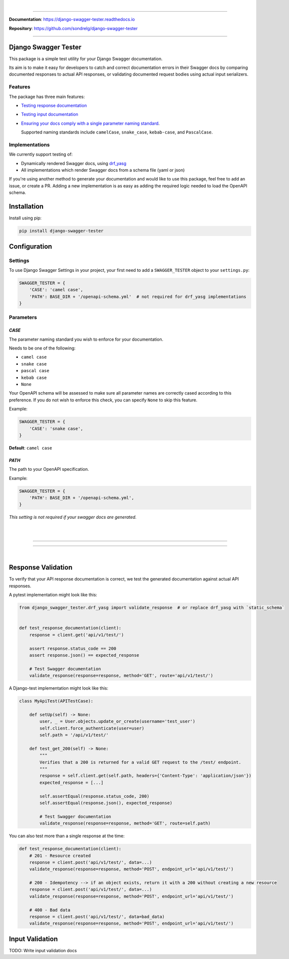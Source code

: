 .. raw:: html

    <p align="center">
      <a href="https://django-swagger-tester.readthedocs.io/" target="_blank"><img width="750px" src="docs/img/readme_logo4.png" alt='logo'></a>
    </p>
    <p align="center">
      <em>A Django test utility for validating Swagger documentation</em>
    </p>

|

.. raw:: html

    <p align="center">
    <a href="https://pypi.org/project/django-swagger-tester/">
        <img src="https://img.shields.io/pypi/v/django-swagger-tester.svg" alt="Package version">
    </a>
    <a href="https://django-swagger-tester.readthedocs.io/en/latest/?badge=latest">
        <img src="https://readthedocs.org/projects/django-swagger-tester/badge/?version=latest" alt="Documentation status">
    </a>
    <a href="https://codecov.io/gh/sondrelg/django-swagger-tester">
        <img src="https://codecov.io/gh/sondrelg/django-swagger-tester/branch/master/graph/badge.svg" alt="Code coverage">
    </a>
    <a href="https://pypi.org/project/django-swagger-tester/">
        <img src="https://img.shields.io/pypi/pyversions/django-swagger-tester.svg" alt="Supported Python versions">
    </a>
    <a href="https://pypi.python.org/pypi/django-swagger-tester">
        <img src="https://img.shields.io/pypi/djversions/django-swagger-tester.svg" alt="Supported Django versions">
    </a>
    </p>
    <p align="center">
    <a href="https://pypi.org/project/django-swagger-tester/">
        <img src="https://img.shields.io/badge/code%20style-black-000000.svg" alt="Code style Black">
    </a>
    <a href="http://mypy-lang.org/">
        <img src="http://www.mypy-lang.org/static/mypy_badge.svg" alt="Checked with mypy">
    </a>
    <a href="https://github.com/pre-commit/pre-commit">
        <img src="https://img.shields.io/badge/pre--commit-enabled-brightgreen?logo=pre-commit&logoColor=white" alt="Pre-commit enabled">
    </a>
    </p>

--------------

**Documentation**: `https://django-swagger-tester.readthedocs.io <https://django-swagger-tester.readthedocs.io/en/latest/?badge=latest>`_

**Repository**: `https://github.com/sondrelg/django-swagger-tester <https://github.com/sondrelg/django-swagger-tester>`_

--------------

Django Swagger Tester
=====================

This package is a simple test utility for your Django Swagger documentation.

Its aim is to make it easy for developers to catch and correct documentation errors in their Swagger docs by
comparing documented responses to actual API responses, or validating documented request bodies using actual input serializers.

Features
--------

The package has three main features:

-  `Testing response documentation`_

-  `Testing input documentation`_

-  `Ensuring your docs comply with a single parameter naming standard`_.

   Supported naming standards include ``camelCase``, ``snake_case``,
   ``kebab-case``, and ``PascalCase``.


Implementations
---------------

We currently support testing of:

- Dynamically rendered Swagger docs, using `drf_yasg`_
- All implementations which render Swagger docs from a schema file (yaml or json)

If you're using another method to generate your documentation and would like to use this package, feel free to add an issue, or create a PR. Adding a new implementation is as easy as adding the required logic needed to load the OpenAPI schema.

Installation
============

Install using pip:

.. code:: python

   pip install django-swagger-tester

Configuration
=============

Settings
--------

To use Django Swagger Settings in your project, your first need to add a ``SWAGGER_TESTER``
object to your ``settings.py``:

.. code:: python

   SWAGGER_TESTER = {
       'CASE': 'camel case',
       'PATH': BASE_DIR + '/openapi-schema.yml'  # not required for drf_yasg implementations
   }

Parameters
----------

*CASE*
~~~~~~

The parameter naming standard you wish to enforce for your documentation.

Needs to be one of the following:

-  ``camel case``
-  ``snake case``
-  ``pascal case``
-  ``kebab case``
-  ``None``

Your OpenAPI schema will be assessed to make sure all parameter names
are correctly cased according to this preference. If you do not wish
to enforce this check, you can specify ``None`` to skip this feature.

Example:

.. code:: python

  SWAGGER_TESTER = {
      'CASE': 'snake case',
  }

**Default**: ``camel case``

*PATH*
~~~~~~

The path to your OpenAPI specification.

Example:

.. code:: python

  SWAGGER_TESTER = {
      'PATH': BASE_DIR + '/openapi-schema.yml',
  }

*This setting is not required if your swagger docs are generated.*

|
|

--------------

.. raw:: html

    <p align="center">
        <b>Please Note</b>
    </p>
    <p align="center">
        The following sections contain simplified versions of the
        <a href="https://django-swagger-tester.readthedocs.io/">docs</a>.
        They are included to give you a quick indication of how the package functions.
    </p>
    <p align="center">
        If you decide to implement Django Swagger Tester functions, it is highly recommended you read the full
        <a href="https://django-swagger-tester.readthedocs.io/">documentation</a>.
    </p>

--------------

|

Response Validation
===================

To verify that your API response documentation is correct, we test the
generated documentation against actual API responses.

A pytest implementation might look like this:

.. code:: python

   from django_swagger_tester.drf_yasg import validate_response  # or replace drf_yasg with `static_schema`


   def test_response_documentation(client):
       response = client.get('api/v1/test/')

       assert response.status_code == 200
       assert response.json() == expected_response

       # Test Swagger documentation
       validate_response(response=response, method='GET', route='api/v1/test/')

A Django-test implementation might look like this:

.. code:: python

   class MyApiTest(APITestCase):

       def setUp(self) -> None:
           user, _ = User.objects.update_or_create(username='test_user')
           self.client.force_authenticate(user=user)
           self.path = '/api/v1/test/'

       def test_get_200(self) -> None:
           """
           Verifies that a 200 is returned for a valid GET request to the /test/ endpoint.
           """
           response = self.client.get(self.path, headers={'Content-Type': 'application/json'})
           expected_response = [...]

           self.assertEqual(response.status_code, 200)
           self.assertEqual(response.json(), expected_response)

           # Test Swagger documentation
           validate_response(response=response, method='GET', route=self.path)

You can also test more than a single response at the time:

.. code:: python

    def test_response_documentation(client):
        # 201 - Resource created
        response = client.post('api/v1/test/', data=...)
        validate_response(response=response, method='POST', endpoint_url='api/v1/test/')

        # 200 - Idempotency --> if an object exists, return it with a 200 without creating a new resource
        response = client.post('api/v1/test/', data=...)
        validate_response(response=response, method='POST', endpoint_url='api/v1/test/')

        # 400 - Bad data
        response = client.post('api/v1/test/', data=bad_data)
        validate_response(response=response, method='POST', endpoint_url='api/v1/test/')

Input Validation
================

TODO: Write input validation docs

.. _`https://django-swagger-tester.readthedocs.io/`: https://django-swagger-tester.readthedocs.io/en/latest/?badge=latest
.. _Testing response documentation: https://django-swagger-tester.readthedocs.io/en/latest/testing_with_django_swagger_tester.html#response-validation
.. _Testing input documentation: https://django-swagger-tester.readthedocs.io/en/latest/testing_with_django_swagger_tester.html#input-validation
.. _Ensuring your docs comply with a single parameter naming standard: https://django-swagger-tester.readthedocs.io/en/latest/testing_with_django_swagger_tester.html#case-checking
.. _drf_yasg: https://github.com/axnsan12/drf-yasg
.. _documentation: https://django-swagger-tester.readthedocs.io/
.. _docs: https://django-swagger-tester.readthedocs.io/
